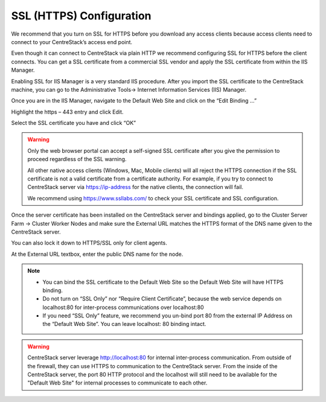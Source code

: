 ==============================
SSL (HTTPS) Configuration
==============================

We recommend that you turn on SSL for HTTPS before you download any access clients because access clients
need to connect to your CentreStack’s access end point. 

Even though it can connect to CentreStack via plain
HTTP we recommend configuring SSL for HTTPS before the client connects. You can get a SSL certificate
from a commercial SSL vendor and apply the SSL certificate from within the IIS Manager.  

Enabling SSL
for IIS Manager is a very standard IIS procedure. After you import the SSL certificate to the CentreStack
machine, you can go to the Administrative Tools-> Internet Information Services (IIS) Manager.

.. image:: _static/image035.jpg

Once you are in the IIS Manager, navigate to the Default Web Site and click on the “Edit Binding …”

.. image:: _static/image036.jpg

Highlight the https – 443 entry and click Edit.

.. image:: _static/image037.jpg

Select the SSL certificate you have and click “OK”

.. image:: _static/image038.jpg

.. warning::

  Only the web browser portal can accept a self-signed SSL certificate after you give the permission to
  proceed regardless of the SSL warning. 
  
  All other native access clients (Windows, Mac, Mobile clients)
  will all reject the HTTPS connection if the SSL certificate is not a valid certificate from a certificate
  authority. For example, if you try to connect to CentreStack server via https://ip-address
  for the native clients, the connection will fail.
  
  We recommend using https://www.ssllabs.com/ to check your SSL certificate and SSL configuration.

Once the server certificate has been installed on the CentreStack server and bindings applied, go to the
Cluster Server Farm -> Cluster Worker Nodes and make sure the External URL matches the HTTPS format of the DNS name given to the CentreStack server.

You can also lock it down to HTTPS/SSL only for client agents.


.. image:: _static/image039.png

At the External URL textbox, enter the public DNS name for the node.

.. image:: _static/image040.png

.. note::

    * You can bind the SSL certificate to the Default Web Site so the Default Web Site will have HTTPS binding.

    * Do not turn on “SSL Only” nor “Require Client Certificate”, because the web service depends on
      localhost:80 for inter-process communications over localhost:80

    * If you need “SSL Only” feature, we recommend you un-bind port 80 from the external IP Address on
      the “Default Web Site”. You can leave localhost: 80 binding intact.
      
      
.. warning::

    CentreStack server leverage http://localhost:80 for internal inter-process communication. From outside 
    of the firewall, they can use HTTPS to communication to the CentreStack server. From the inside of 
    the CentreStack server, the port 80 HTTP protocol and the localhost will still need to be 
    available for the "Default Web Site" for internal processes to communicate to each other.

